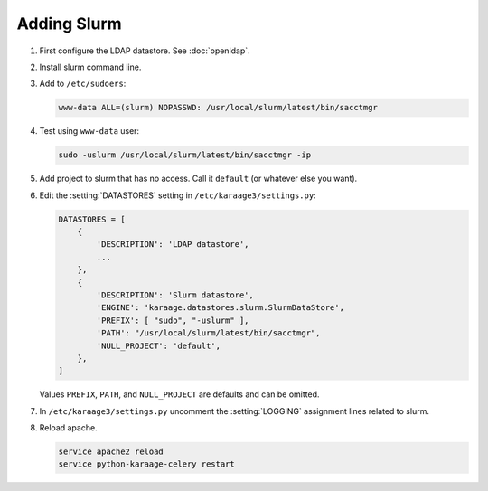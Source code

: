 .. index:: pair: data store; slurm

Adding Slurm
============

#. First configure the LDAP datastore. See :doc:`openldap`.

#. Install slurm command line.

#. Add to ``/etc/sudoers``:

   .. code-block:: text

      www-data ALL=(slurm) NOPASSWD: /usr/local/slurm/latest/bin/sacctmgr

#. Test using ``www-data`` user:

   .. code-block:: bash

      sudo -uslurm /usr/local/slurm/latest/bin/sacctmgr -ip

#. Add project to slurm that has no access. Call it ``default`` (or whatever
   else you want).

#. Edit the :setting:`DATASTORES` setting in
   ``/etc/karaage3/settings.py``:

   .. code-block:: python

      DATASTORES = [
          {
              'DESCRIPTION': 'LDAP datastore',
              ...
          },
          {
              'DESCRIPTION': 'Slurm datastore',
              'ENGINE': 'karaage.datastores.slurm.SlurmDataStore',
              'PREFIX': [ "sudo", "-uslurm" ],
              'PATH': "/usr/local/slurm/latest/bin/sacctmgr",
              'NULL_PROJECT': 'default',
          },
      ]

   Values ``PREFIX``, ``PATH``, and ``NULL_PROJECT`` are defaults and can be
   omitted.

#. In ``/etc/karaage3/settings.py`` uncomment the :setting:`LOGGING` assignment
   lines related to slurm.

#. Reload apache.

   .. code-block:: bash

      service apache2 reload
      service python-karaage-celery restart
